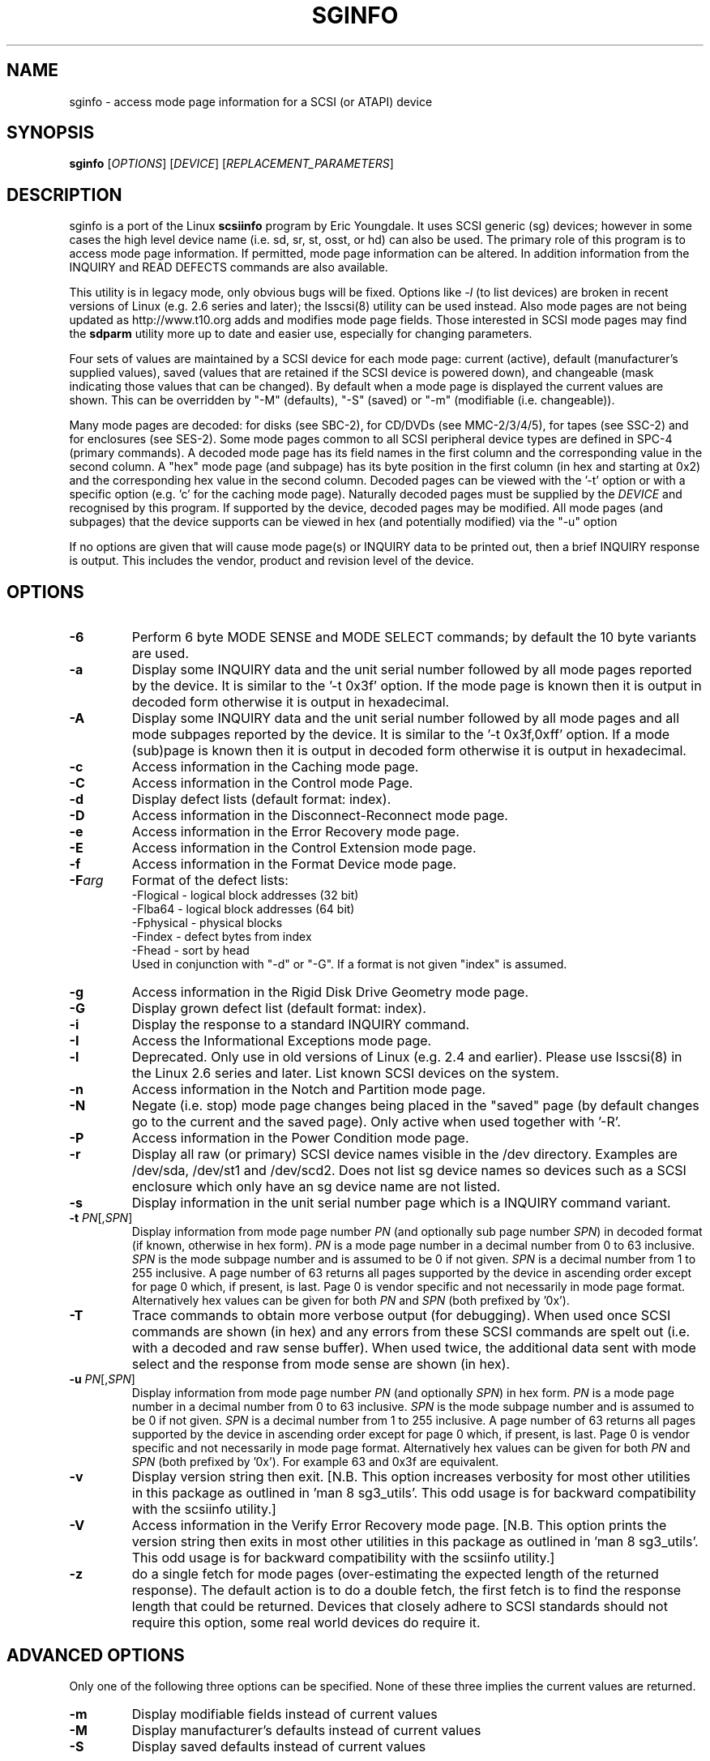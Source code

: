 .TH SGINFO "8" "January 2014" "sg3_utils\-1.38" SG3_UTILS
.SH NAME
sginfo \- access mode page information for a SCSI (or ATAPI) device
.SH SYNOPSIS
.B sginfo
[\fIOPTIONS\fR]
[\fIDEVICE\fR]
[\fIREPLACEMENT_PARAMETERS\fR]
.SH DESCRIPTION
.\" Add any additional description here
.PP
sginfo is a port of the Linux
.B scsiinfo
program by Eric Youngdale. It uses SCSI generic (sg) devices; however in
some cases the high level device name (i.e. sd, sr, st, osst, or hd) can
also be used. The primary role of this program is to access mode page
information. If permitted, mode page information can be altered. In
addition information from the INQUIRY and READ DEFECTS commands are also
available.
.PP
This utility is in legacy mode, only obvious bugs will be fixed. Options
like \fI\-l\fR (to list devices) are broken in recent versions of
Linux (e.g. 2.6 series and later); the lsscsi(8) utility can be used
instead. Also mode pages are not being updated as http://www.t10.org
adds and modifies mode page fields. Those interested in SCSI mode pages
may find the
.B sdparm
utility more up to date and easier use, especially for changing parameters.
.PP
Four sets of values are maintained by a SCSI device for each mode
page: current (active), default (manufacturer's supplied values),
saved (values that are retained if the SCSI device is powered down),
and changeable (mask indicating those values that can be changed).
By default when a mode page is displayed the current values are
shown. This can be overridden by "\-M" (defaults), "\-S" (saved)
or "\-m" (modifiable (i.e. changeable)).
.PP
Many mode pages are decoded: for disks (see SBC\-2), for CD/DVDs (see
MMC\-2/3/4/5), for tapes (see SSC\-2) and for enclosures (see SES\-2).
Some mode pages common to all SCSI peripheral device types are defined
in SPC\-4 (primary commands). A decoded mode page has its field names
in the first column and the corresponding value in the second column.
A "hex" mode page (and subpage) has its byte position in the first
column (in hex and starting at 0x2) and the corresponding hex value
in the second column. Decoded pages can be viewed with the '\-t' option
or with a specific option (e.g. 'c' for the caching mode page).
Naturally decoded pages must be supplied by the \fIDEVICE\fR and
recognised by this program. If supported by the device, decoded pages
may be modified. All mode pages (and subpages) that the device supports
can be viewed in hex (and potentially modified) via the "\-u" option
.PP
If no options are given that will cause mode page(s) or INQUIRY data
to be printed out, then a brief INQUIRY response is output. This
includes the vendor, product and revision level of the device.
.SH OPTIONS
.TP
\fB\-6\fR
Perform 6 byte MODE SENSE and MODE SELECT commands; by default the
10 byte variants are used.
.TP
\fB\-a\fR
Display some INQUIRY data and the unit serial number followed by
all mode pages reported by the device. It is similar to
the '\-t 0x3f' option. If the mode page is known then it is output
in decoded form otherwise it is output in hexadecimal.
.TP
\fB\-A\fR
Display some INQUIRY data and the unit serial number followed by
all mode pages and all mode subpages reported by the device.
It is similar to the '\-t 0x3f,0xff' option. If a mode (sub)page
is known then it is output in decoded form otherwise it is output in
hexadecimal.
.TP
\fB\-c\fR
Access information in the Caching mode page.
.TP
\fB\-C\fR
Access information in the Control mode Page.
.TP
\fB\-d\fR
Display defect lists (default format: index).
.TP
\fB\-D\fR
Access information in the Disconnect\-Reconnect mode page.
.TP
\fB\-e\fR
Access information in the Error Recovery mode page.
.TP
\fB\-E\fR
Access information in the Control Extension mode page.
.TP
\fB\-f\fR
Access information in the Format Device mode page.
.TP
\fB\-F\fR\fIarg\fR
Format of the defect lists:
                \-Flogical  \- logical block addresses (32 bit)
                \-Flba64    \- logical block addresses (64 bit)
                \-Fphysical \- physical blocks
                \-Findex    \- defect bytes from index
                \-Fhead     \- sort by head
.br
Used in conjunction with "\-d" or "\-G". If a format is not given "index" is
assumed.
.TP
\fB\-g\fR
Access information in the Rigid Disk Drive Geometry mode page.
.TP
\fB\-G\fR
Display grown defect list (default format: index).
.TP
\fB\-i\fR
Display the response to a standard INQUIRY command.
.TP
\fB\-I\fR
Access the Informational Exceptions mode page.
.TP
\fB\-l\fR
Deprecated. Only use in old versions of Linux (e.g. 2.4 and
earlier). Please use lsscsi(8) in the Linux 2.6 series and
later. List known SCSI devices on the system.
.TP
\fB\-n\fR
Access information in the Notch and Partition mode page.
.TP
\fB\-N\fR
Negate (i.e. stop) mode page changes being placed in the "saved"
page (by default changes go to the current and the saved page).
Only active when used together with '\-R'.
.TP
\fB\-P\fR
Access information in the Power Condition mode page.
.TP
\fB\-r\fR
Display all raw (or primary) SCSI device names visible in the /dev
directory. Examples are /dev/sda, /dev/st1 and /dev/scd2. Does not
list sg device names so devices such as a SCSI enclosure which only
have an sg device name are not listed.
.TP
\fB\-s\fR
Display information in the unit serial number page which is a
INQUIRY command variant.
.TP
\fB\-t\fR \fIPN\fR[,\fISPN\fR]
Display information from mode page number \fIPN\fR (and optionally sub
page number \fISPN\fR) in decoded format (if known, otherwise in hex form).
\fIPN\fR is a mode page number in a decimal number from 0 to 63 inclusive.
\fISPN\fR is the mode subpage number and is assumed to be 0 if not given.
\fISPN\fR is a decimal number from 1 to 255 inclusive. A page number of 63
returns all pages supported by the device in ascending order except for
page 0 which, if present, is last. Page 0 is vendor specific and not
necessarily in mode page format. Alternatively hex values can be given for
both \fIPN\fR and \fISPN\fR (both prefixed by '0x').
.TP
\fB\-T\fR
Trace commands to obtain more verbose output (for debugging). When used once
SCSI commands are shown (in hex) and any errors from these SCSI commands are
spelt out (i.e.  with a decoded and raw sense buffer). When used twice, the
additional data sent with mode select and the response from mode sense are
shown (in hex).
.TP
\fB\-u\fR \fIPN\fR[,\fISPN\fR]
Display information from mode page number \fIPN\fR (and optionally \fISPN\fR)
in hex form. \fIPN\fR is a mode page number in a decimal number from 0 to 63
inclusive. \fISPN\fR is the mode subpage number and is assumed to be 0 if
not given. \fISPN\fR is a decimal number from 1 to 255 inclusive. A page
number of 63 returns all pages supported by the device in ascending order
except for page 0 which, if present, is last. Page 0 is vendor specific and
not necessarily in mode page format. Alternatively hex values can be given
for both \fIPN\fR and \fISPN\fR (both prefixed by '0x'). For example 63 and
0x3f are equivalent.
.TP
\fB\-v\fR
Display version string then exit. [N.B. This option increases verbosity for
most other utilities in this package as outlined in 'man 8 sg3_utils'.
This odd usage is for backward compatibility with the scsiinfo utility.]
.TP
\fB\-V\fR
Access information in the Verify Error Recovery mode page. [N.B. This
option prints the version string then exits in most other utilities in
this package as outlined in 'man 8 sg3_utils'. This odd usage is for
backward compatibility with the scsiinfo utility.]
.TP
\fB\-z\fR
do a single fetch for mode pages (over\-estimating the expected length
of the returned response). The default action is to do a double
fetch, the first fetch is to find the response length that could be
returned. Devices that closely adhere to SCSI standards should not
require this option, some real world devices do require it.
.SH ADVANCED OPTIONS
Only one of the following three options can be specified.
None of these three implies the current values are returned.
.TP
\fB\-m\fR
Display modifiable fields instead of current values
.TP
\fB\-M\fR
Display manufacturer's defaults instead of current values
.TP
\fB\-S\fR
Display saved defaults instead of current values
.PP
The following are advanced options, not generally suited for most users:
.TP
\fB\-X\fR
Display output values in a list. Make them suitable for editing and
being given back to the '\-R' (replace command).
.TP
\fB\\-R\fR
Replace parameters \- best used with \-X (expert use only)
.SH CHANGING MODE PAGE PARAMETERS
Firstly you should know what you are doing before changing existing
parameters. Taking the control page as an example, first list it out
normally (e.g. "sginfo \-C /dev/sda") and
decide which parameter is to be changed (note its position relative
to the other lines output). Then execute the same sginfo command with
the "\-X" option added; this will output the parameter values in a
single row in the same relative positions as the previous command. Now
execute "sginfo \-CXR /dev/sda ..." with the "..." replaced by the
single row of values output by the previous command, with the relevant
parameter changed. Here is a simplified example:
.PP
   $ sginfo \-C /dev/sda
.br
   Control mode page (0xa)
.br
   \-\-\-\-\-\-\-\-\-\-\-\-\-\-\-\-\-\-\-\-\-\-\-
.br
   TST                        0
.br
   D_SENSE                    0
.br
   GLTSD                      1
.br
   RLEC                       0
.PP
[Actually the Control page has more parameters that shown above.] Next
output those parameters in single line form:
.PP
   $ sginfo \-CX /dev/sda
.br
   0 0 1 0
.PP
Let us assume that the GLTSD bit is to be cleared. The command that
will clear it is:
.PP
   $ sginfo \-CXR /dev/sda 0 0 0 0
.PP
The same number of parameters output by the "\-CX" command needs to be
placed at the end of the "\-CXR" command line (after the device name).
Now check that the change took effect:
.PP
   $ sginfo \-C /dev/sda
.br
   Control mode page (0xa)
.br
   \-\-\-\-\-\-\-\-\-\-\-\-\-\-\-\-\-\-\-\-\-\-\-
.br
   TST                        0
.br
   D_SENSE                    0
.br
   GLTSD                      0
.br
   RLEC                       0
.PP
When a mode page is "replaced" the default action is to change both the
current page and the saved page. [For some reason versions of sginfo and
scsiinfo prior to 2.0 did not change the "saved" page.] To change only
the current mode page but not the corresponding saved page use the "\-N"
option.
.PP
.SH GENERATING SCRIPT FILES AND HEX PAGES
The "\-aX" or "\-AX" option generates output suitable for a script file.
Mode pages are output in list format (after the INQUIRY and serial
number) one page per line. To facilitate running the output as (part
of) a script file to assert chosen mode page values, each line is
prefixed by "sginfo \-t \fIPN\fR[,\fISPN\fR] \-XR ". When such a script
file is run, it will have the effect of re\-asserting the mode
page values to what they were when the "\-aX" generated the output.
.PP
All mode pages (and subpages) supported by the device can be accessed via
the \-t and \-u options. To see all
mode pages supported by the device use "\-u 63". [To see all mode pages
and all subpages use "\-u 63,255".] To list the control mode page in
hex (mode page index in the first column and the corresponding byte
value in the second column) use "\-u 0xa". Mode pages (subpage code == 0)
start at index position 2 while subpages start at index position 4.
If the "\-Xu ..." option is used then a list a hex values each value
prefixed by "@" is output. Mode (sub)page values can then be modified
with the "\-RXu ..." option.
.PP
.SH RESTRICTIONS
The SCSI MODE SENSE command yields block descriptors as well as a mode
page(s). This utility ignores block descriptors and does not display
them. The "disable block descriptor" switch (DBD) in the MODE SENSE command
is not set since some devices yield errors when it is set. When mode page
values are being changed (the "\-R" option), the same block descriptor
obtained by reading the mode page (i.e. via a MODE SENSE command) is sent
back when the mode page is written (i.e. via a MODE SELECT command).
.PP
.SH REFERENCES
SCSI (draft) standards can be found at http://www.t10.org . The relevant
documents are SPC\-4 (mode pages common to all device types),
SBC\-2 (direct access devices [e.g. disks]), MMC\-4 (CDs and DVDs) and
SSC\-2 (tapes).
.PP
.SH AUTHORS
Written by Eric Youngdale, Michael Weller, Douglas Gilbert, Kurt Garloff,
Thomas Steudten
.PP
.SH HISTORY
scsiinfo version 1.0 was released by Eric Youngdale on 1st November 1993.
The most recent version of scsiinfo is version 1.7 with the last patches
by Michael Weller. sginfo is derived from scsiinfo and uses the sg
interface to get around the 4 KB buffer limit in scsiinfo that cramped
the display of defect lists especially. sginfo was written by Douglas
Gilbert with patches from Kurt Garloff. This manpage corresponds with
version 2.25 of sginfo.
.PP
This software is distributed under the GPL version 2. There is NO
warranty; not even for MERCHANTABILITY or FITNESS FOR A PARTICULAR PURPOSE.
.SH "SEE ALSO"
.B lsscsi(lsscsi), scsiinfo(internet); sg_modes, sg_inq, sg_vpd (sg3_utils),
.B sdparm(sdparm)
